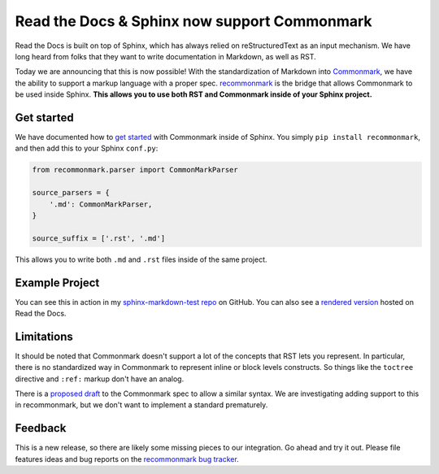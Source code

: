 .. post:: Oct 16, 2015
   :tags: commonmark, markdown, feature

Read the Docs & Sphinx now support Commonmark
=============================================

Read the Docs is built on top of Sphinx, 
which has always relied on reStructuredText as an input mechanism.
We have long heard from folks that they want to write documentation in Markdown,
as well as RST.

Today we are announcing that this is now possible!
With the standardization of Markdown into `Commonmark`_,
we have the ability to support a markup language with a proper spec.
`recommonmark`_ is the bridge that allows Commonmark to be used inside Sphinx.
**This allows you to use both RST and Commonmark inside of your Sphinx project.**

.. _Commonmark: http://commonmark.org/
.. _recommonmark: https://github.com/rtfd/recommonmark

Get started
-----------

We have documented how to `get started`_ with Commonmark inside of Sphinx.
You simply ``pip install recommonmark``,
and then add this to your Sphinx ``conf.py``:

.. code-block:: python

	from recommonmark.parser import CommonMarkParser

	source_parsers = {
	    '.md': CommonMarkParser,
	}

	source_suffix = ['.rst', '.md']

This allows you to write both ``.md`` and ``.rst`` files inside of the same project.

Example Project
---------------

You can see this in action in my `sphinx-markdown-test repo`_ on GitHub.
You can also see a `rendered version`_ hosted on Read the Docs.

.. _sphinx-markdown-test repo: https://github.com/ericholscher/sphinx-markdown-test
.. _rendered version: https://sphinx-markdown-test.readthedocs.org/en/latest/


Limitations
-----------

It should be noted that Commonmark doesn't support a lot of the concepts that RST lets you represent.
In particular,
there is no standardized way in Commonmark to represent inline or block levels constructs.
So things like the ``toctree`` directive and ``:ref:`` markup don't have an analog.

There is a `proposed draft`_ to the Commonmark spec to allow a similar syntax.
We are investigating adding support to this in recommonmark,
but we don't want to implement a standard prematurely.

Feedback
--------

This is a new release,
so there are likely some missing pieces to our integration.
Go ahead and try it out.
Please file features ideas and bug reports on the `recommonmark bug tracker`_.

.. _proposed draft: http://talk.commonmark.org/t/generic-directives-plugins-syntax/444
.. _get started: http://docs.readthedocs.org/en/latest/getting_started.html#in-markdown
.. _recommonmark bug tracker: https://github.com/rtfd/recommonmark/issues

